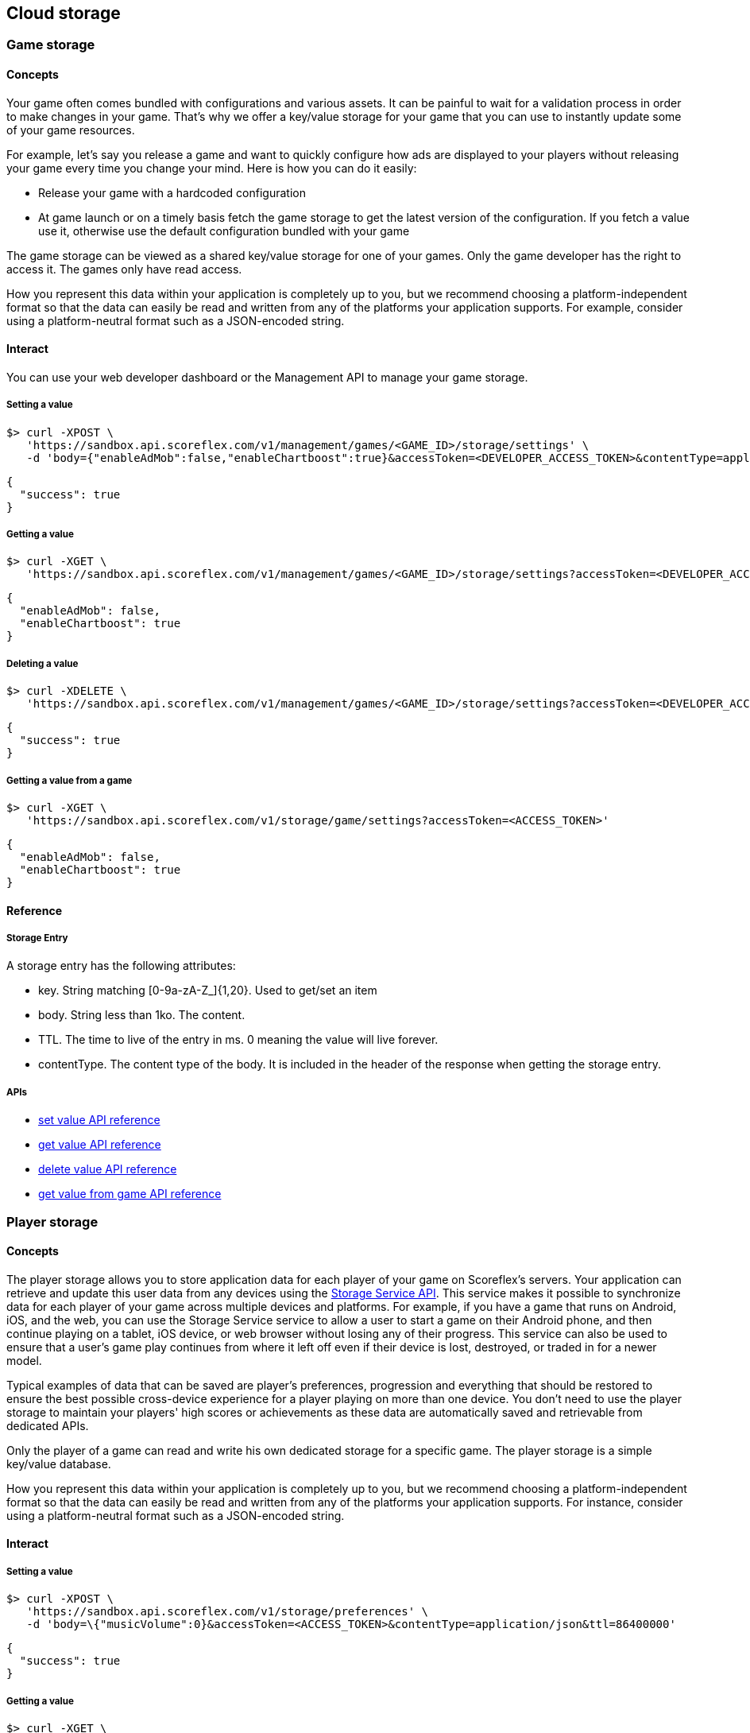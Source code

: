 [[guide-cloud-storage]]
[role="chunk-page chunk-toc"]
== Cloud storage

--
--

[[guide-cloud-storage-game-storage]]
=== Game storage

[[guide-cloud-storage-game-storage-concepts]]
==== Concepts

Your game often comes bundled with configurations and various assets. It
can be painful to wait for a validation process in order to make changes in
your game. That's why we offer a key/value storage for your game that
you can use to instantly update some of your game resources.

For example, let's say you release a game and want to quickly configure
how ads are displayed to your players without releasing your game every
time you change your mind. Here is how you can do it easily:

* Release your game with a hardcoded configuration
* At game launch or on a timely basis fetch the game storage to get the
  latest version of the configuration. If you fetch a value use it,
  otherwise use the default configuration bundled with your game

The game storage can be viewed as a shared key/value storage for one of
your games. Only the game developer has the right to access it. The games
only have read access.

How you represent this data within your application is completely up to
you, but we recommend choosing a platform-independent format so that the
data can easily be read and written from any of the platforms your
application supports. For example, consider using a platform-neutral
format such as a JSON-encoded string.

[[guide-cloud-storage-game-storage-interact]]
==== Interact

You can use your web developer dashboard or the Management API to manage
your game storage.

[[guide-cloud-storage-game-storage-interact-setting-a-value]]
===== Setting a value

[source,sh]
----
$> curl -XPOST \
   'https://sandbox.api.scoreflex.com/v1/management/games/<GAME_ID>/storage/settings' \
   -d 'body={"enableAdMob":false,"enableChartboost":true}&accessToken=<DEVELOPER_ACCESS_TOKEN>&contentType=application/json&ttl=86400000'
----

[source,js]
----
{
  "success": true
}
----

[[guide-cloud-storage-game-storage-interact-getting-a-value]]
===== Getting a value

[source,sh]
----
$> curl -XGET \
   'https://sandbox.api.scoreflex.com/v1/management/games/<GAME_ID>/storage/settings?accessToken=<DEVELOPER_ACCESS_TOKEN>'
----

[source,js]
----
{
  "enableAdMob": false,
  "enableChartboost": true
}
----

[[guide-cloud-storage-game-storage-interact-deleting-a-value]]
===== Deleting a value

[source,sh]
----
$> curl -XDELETE \
   'https://sandbox.api.scoreflex.com/v1/management/games/<GAME_ID>/storage/settings?accessToken=<DEVELOPER_ACCESS_TOKEN>'
----

[source,js]
----
{
  "success": true
}
----

[[guide-cloud-storage-game-storage-interact-getting-a-value-from-a-game]]
[float]
===== Getting a value from a game

[source,sh]
----
$> curl -XGET \
   'https://sandbox.api.scoreflex.com/v1/storage/game/settings?accessToken=<ACCESS_TOKEN>'
----

[source,js]
----
{
  "enableAdMob": false,
  "enableChartboost": true
}
----

[[guide-cloud-storage-game-storage-reference]]
==== Reference

[[guide-cloud-storage-game-storage-reference-storage-entry]]
===== Storage Entry

A storage entry has the following attributes:

* +key+. String matching +[0-9a-zA-Z_]{1,20}+. Used to get/set an item
* +body+. String less than 1ko. The content.
* +TTL+. The time to live of the entry in ms. 0 meaning the value will
  live forever.
* +contentType+. The content type of the body. It is included in the
  header of the response when getting the storage entry.

[[guide-cloud-storage-game-storage-reference-apis]]
===== APIs

* http://developer.scoreflex.com/docs/reference/api/v1#post__v1_management_games_gameId_storage_key[set value API reference]
* http://developer.scoreflex.com/docs/reference/api/v1#get__v1_management_games_gameId_storage_key[get value API reference]
* http://developer.scoreflex.com/docs/reference/api/v1#delete__v1_management_games_gameId_storage_key[delete value API reference]
* http://developer.scoreflex.com/docs/reference/api/v1#get__v1_storage_game_key[get value from game API reference]

[[guide-cloud-storage-player-storage]]
=== Player storage

--
--

[[guide-cloud-storage-player-storage-concepts]]
==== Concepts

The player storage allows you to store application data for each player
of your game on Scoreflex's servers. Your application can retrieve and
update this user data from any devices using the
http://developer.scoreflex.com/docs/reference/api/v1#StorageService[Storage
Service API]. This service makes it possible to synchronize data for
each player of your game across multiple devices and platforms. For
example, if you have a game that runs on Android, iOS, and the web, you
can use the Storage Service service to allow a user to start a game on
their Android phone, and then continue playing on a tablet, iOS device,
or web browser without losing any of their progress. This service can
also be used to ensure that a user's game play continues from where it
left off even if their device is lost, destroyed, or traded in for a
newer model.

Typical examples of data that can be saved are player's preferences,
progression and everything that should be restored to ensure the best
possible cross-device experience for a player playing on more than one
device. You don't need to use the player storage to maintain your
players' high scores or achievements as these data are automatically
saved and retrievable from dedicated APIs.

Only the player of a game can read and write his own dedicated storage
for a specific game. The player storage is a simple key/value database.

How you represent this data within your application is completely up to
you, but we recommend choosing a platform-independent format so that the
data can easily be read and written from any of the platforms your
application supports. For instance, consider using a platform-neutral
format such as a JSON-encoded string.

[[guide-cloud-storage-player-storage-interact]]
==== Interact

[[guide-cloud-storage-player-storage-interact-setting-a-value]]
===== Setting a value

[source,sh]
----
$> curl -XPOST \
   'https://sandbox.api.scoreflex.com/v1/storage/preferences' \
   -d 'body=\{"musicVolume":0}&accessToken=<ACCESS_TOKEN>&contentType=application/json&ttl=86400000'
----

[source,js]
----
{
  "success": true
}
----

[[guide-cloud-storage-player-storage-interact-getting-a-value]]
===== Getting a value

[source,sh]
----
$> curl -XGET \
   'https://sandbox.api.scoreflex.com/v1/storage/preferences?accessToken=<ACCESS_TOKEN>'
----

[source,js]
----
{
  "musicVolume": 0
}
----

[[guide-cloud-storage-player-storage-interact-deleting-a-value]]
===== Deleting a value

[source,sh]
----
$> curl -XDELETE \
   'https://sandbox.api.scoreflex.com/v1/storage/preferences?accessToken=<ACCESS_TOKEN>'
----

[source,js]
----
{
  "success": true
}
----

[[guide-cloud-storage-player-storage-reference]]
==== Reference

[[guide-cloud-storage-player-storage-reference-storage-entry]]
===== Storage Entry

A storage entry has the following attributes:

* +key+. String matching +[0-9a-zA-Z_]{1,20}+. Used to get/set an item
* +body+. String less than 1ko. The content.
* +TTL+. The time to live of the entry in ms. 0 meaning the value will
  live forever.
* +contentType+. The content type of the body. It is included in the
  header of the response when getting the storage entry.

[[guide-cloud-storage-player-storage-reference-apis]]
===== APIs

* http://developer.scoreflex.com/docs/reference/api/v1#post__v1_storage_key[set value API reference]
* http://developer.scoreflex.com/docs/reference/api/v1#get__v1_storage_key[get value API reference]
* http://developer.scoreflex.com/docs/reference/api/v1#delete__v1_storage_key[delete value API reference]
